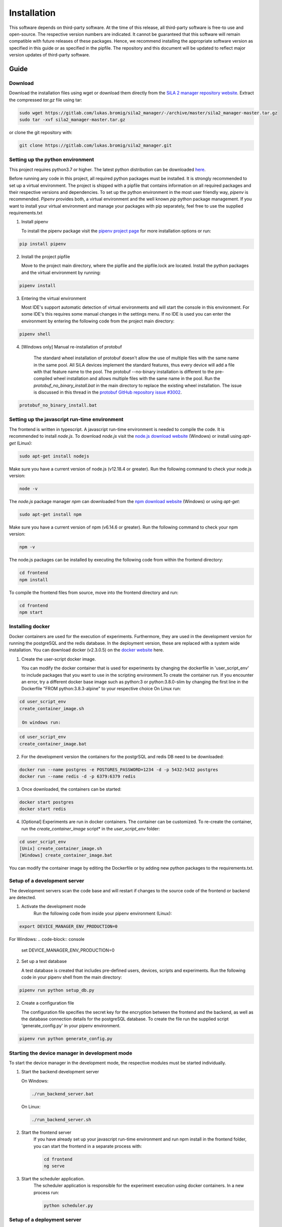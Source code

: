 Installation
=============

This software depends on third-party software. At the time of this release, all third-party software is free-to use and
open-source. The respective version numbers are indicated. It cannot be guaranteed that this software will remain
compatible with future releases of these packages. Hence, we recommend installing the appropriate software version as
specified in this guide or as specified in the pipfile. The repository and this document will be updated to reflect
major version updates of third-party software.

Guide
------
Download
^^^^^^^^^^
Download the installation files using wget or download them directly from the `SiLA 2 manager repository website <https://gitlab.com/lukas.bromig/sila2_manager/-/tree/master>`_.
Extract the compressed *tar.gz* file using tar:

.. code-block:: console

    sudo wget https://gitlab.com/lukas.bromig/sila2_manager/-/archive/master/sila2_manager-master.tar.gz
    sudo tar -xvf sila2_manager-master.tar.gz

or clone the git repository with:

.. code-block:: console

    git clone https://gitlab.com/lukas.bromig/sila2_manager.git


Setting up the python environment
^^^^^^^^^^^^^^^^^^^^^^^^^^^^^^^^^^^^
This project requires python3.7 or higher. The latest python distribution can be downloaded `here <https://pypi.org/project/pipenv/>`_.

Before running any code in this project, all required python packages must be installed.
It is strongly recommended to set up a virtual environment. The project is shipped with a pipfile that contains
information on all required packages and their respective versions and dependencies.
To set up the python environment in the most user friendly way, *pipenv* is recommended.
*Pipenv* provides both, a virtual environment and the well known *pip* python package management.
If you want to install your virtual environment and manage your packages with pip separately,
feel free to use the supplied requirements.txt

1. Install pipenv

   To install the pipenv package visit the `pipenv project page <https://pypi.org/project/pipenv/>`_ for more installation options or run:

.. code-block:: console

    pip install pipenv

2. Install the project pipfile

   Move to the project main directory, where the pipfile and the pipfile.lock are located. Install the
   python packages and the virtual environment by running:

.. code-block:: console

   pipenv install


3. Entering the virtual environment

   Most IDE's support automatic detection of virtual environments and will start the console in this environment.
   For some IDE's this requires some manual changes in the settings menu.
   If no IDE is used you can enter the environment by entering the following code from the project main directory:

.. code-block:: console

   pipenv shell

4. [Windows only] Manual re-installation of protobuf

    The standard wheel installation of protobuf doesn't allow the use of multiple files with the same name in the same
    pool. All SiLA devices implement the standard features, thus every device will add a file with that feature name to
    the pool. The protobuf --no-binary installation is different to the pre-compiled wheel installation and allows
    multiple files with the same name in the pool. Run the *protobuf_no_binary_install.bat* in the main directory to
    replace the existing wheel installation. The issue is discussed in this thread in the
    `protobuf GitHub repository issue #3002 <https://github.com/protocolbuffers/protobuf/issues/3002>`_.

.. code-block:: console

   protobuf_no_binary_install.bat


Setting up the javascript run-time environment
^^^^^^^^^^^^^^^^^^^^^^^^^^^^^^^^^^^^^^^^^^^^^^^^
The frontend is written in typescript. A javascript run-time environment is needed to compile the code. It is recommended
to install *node.js*. To download *node.js* visit the `node.js download website <https://nodejs.org/en/download/>`_ (Windows) or install using *apt-get* (Linux):

.. code-block:: console

    sudo apt-get install nodejs

Make sure you have a current version of node.js (v12.18.4 or greater). Run the following command to check your node.js version:

.. code-block:: console

    node -v

The *node.js* package manager *npm* can downloaded from the `npm download website <https://nodejs.org/en/>`_ (Windows) or using *apt-get*:

.. code-block:: console

   sudo apt-get install npm

Make sure you have a current version of npm (v6.14.6 or greater). Run the following command to check your npm version:

.. code-block:: console

    npm -v

The node.js packages can be installed by executing the following code from within the frontend directory:

.. code-block:: console

    cd frontend
    npm install

To compile the frontend files from source, move into the frontend directory and run:

.. code-block:: console

    cd frontend
    npm start

Installing docker
^^^^^^^^^^^^^^^^^^
Docker containers are used for the execution of experiments. Furthermore, they are used in the development version
for running the postgreSQL and the redis database. In the deployment version, these are replaced with a system wide installation.
You can download docker (v2.3.0.5) on the `docker website <https://www.docker.com/products/docker-desktop>`_ here.

1. Create the user-script docker image.

   You can modify the docker container that is used for experiments by changing the dockerfile in 'user_script_env'
   to include packages that you want to use in the scripting environment.To create the container run. If you encounter 
   an error, try a different docker base image such as python:3 or python:3.8.0-slim by changing the first line in the 
   Dockerfile "FROM python:3.8.3-alpine" to your respective choice On Linux run:

.. code-block:: console

   cd user_script_env
   create_container_image.sh

    On windows run:


.. code-block:: console

   cd user_script_env
   create_container_image.bat

2. For the development version the containers for the postgrSQL and redis DB need to be downloaded:

.. code-block:: console

   docker run --name postgres -e POSTGRES_PASSWORD=1234 -d -p 5432:5432 postgres
   docker run --name redis -d -p 6379:6379 redis

3. Once downloaded, the containers can be started:

.. code-block:: console

   docker start postgres
   docker start redis

4. [Optional] Experiments are run in docker containers. The container can be customized. To re-create the container, run the *create_container_image* script* in the *user_script_env* folder:

.. code-block:: console

   cd user_script_env
   [Unix] create_container_image.sh
   [Windows] create_container_image.bat


You can modify the container image by editing the Dockerfile or by adding new python packages to the requirements.txt.

Setup of a development server
^^^^^^^^^^^^^^^^^^^^^^^^^^^^^^
The development servers scan the code base and will restart if changes to the source code of the frontend or backend are detected.

1. Activate the development mode
    Run the following code from inside your pipenv environment (Linux):

.. code-block:: console

    export DEVICE_MANAGER_ENV_PRODUCTION=0


For Windows:
.. code-block:: console

    set DEVICE_MANAGER_ENV_PRODUCTION=0


2. Set up a test database

   A test database is created that includes pre-defined users, devices, scripts and experiments.
   Run the following code in your pipenv shell from the main directory:

.. code-block:: python

   pipenv run python setup_db.py

2. Create a configuration file

   The configuration file specifies the secret key for the encryption between the frontend and the backend, as well as the database connection details for the postgreSQL database.
   To create the file run the supplied script 'generate_config.py' in your pipenv environment.

.. code-block:: python

   pipenv run python generate_config.py

Starting the device manager in development mode
^^^^^^^^^^^^^^^^^^^^^^^^^^^^^^^^^^^^^^^^^^^^^^^^
To start the device manager in the development mode, the respective modules must be started individually.

1. Start the backend development server

   On Windows:

   .. code-block:: console

        ./run_backend_server.bat

   On Linux:

   .. code-block:: console

        ./run_backend_server.sh

2. Start the frontend server
    If you have already set up your javascript run-time environment and run npm install in the frontend folder,
    you can start the frontend in a separate process with:

    .. code-block:: console

        cd frontend
        ng serve

3. Start the scheduler application.
    The scheduler application is responsible for the experiment execution using docker containers. In a new process run:

    .. code-block:: console

        python scheduler.py


Setup of a deployment server
^^^^^^^^^^^^^^^^^^^^^^^^^^^^^^^
This documentation will guide you through the installation process of the SiLA 2 Manager.
Server deployment is explained for systems running Ubuntu 12.04.

**First Install**

1. Install nginx
    To run the device manager web-service, *nginx* is required. *Nginx* is an open-source webserver-software. On Linux
    systems it can be installed using *apt* (Linux):

.. code-block:: console

    sudo apt install nginx

in this project *nginx* v.1.18.0 is used.

2. Install PostgreSQL
    `Download the PostgreSQL <https://www.postgresql.org/download/>`_ database and install it (Windows and others).
    PostgreSQL can also be installed using *apt* (Linux):

.. code-block:: console

    sudo apt install postgresql-12
    sudo apt install postgresql-client-12

In this project *postgreSQL* v.13 is used.

.. seealso::If the default port and password aren't used, make sure to update the config file generated by the *generate_config.py* script.

3. Install Docker
    Use the [official instructions](https://docs.docker.com/engine/install/ubuntu/)

4. Install Redis
    `Download the redis <https://redis.io/download>`_  in-memory database and install it. Redis can be installed using apt as well:

.. code-block:: console

    sudo apt install redis-server

In this project *redis v.6.0.9* is used.

5. Install supervisor

.. code-block:: console

    sudo apt install supervisor

6. Install and run pipenv

.. code-block:: console

    sudo apt install pipenv
    sudo mkdir .venv
    sudo pipenv sync

7. Fix protobuf installation
Uninstall protobuf and reinstall it using the --no-binary flag.

.. code-block:: console

    pipenv shell
    sudo pipenv uninstall protobuf

Check that protobuf has been uninstalled (Replace <usr> with your username!):

.. code-block:: console

    pip3 list
    sudo pip3 install --no-binary=:all: -t /home/<usr>/sila2_device_manager/.venv/lib/python3.8/site-packages protobuf==3.15.0
    [sudo pip3 install --no-binary=:all: protobuf==3.15.0]

Check that protobuf has been reinstalled.

8. Replace some files in the sila2lib of the virtual environment:

.. code-block:: console

    sudo pipenv run python3.8 replace_files.py

9. Install and enable nginx config

.. code-block:: console

    sudo cp server-config/device-manager.conf /etc/nginx/sites-available/
    sudo ln -s /etc/nginx/sites-available/device-manager.conf
    /etc/nginx/sites-enabled/device-manager.conf


10. Install supervisor config

.. code-block:: console

    sudo cp server-config/device-manager-backend.supervisor.conf /etc/supervisor/conf.d
    sudo cp server-config/device-manager-scheduler.supervisor.conf /etc/supervisor/conf.d

11. Create the device-manager user and group and add yourself

.. code-block:: console

    sudo adduser --system --no-create-home --group --ingroup docker device-manager
    sudo gpasswd -a your-user-name device-manager

12. Create www directory

.. code-block:: console

    sudo mkdir /var/www/html/device-manager-frontend
    chmod -R device-manager /var/www/html/device-manager-frontend
    chgrp -R device-manager /var/www/html/device-manager-frontend
    chmod -R 775 /var/www/html/device-manager-frontend

13. Create backend config directory

.. code-block:: console

    sudo mkdir /etc/device-manager/

14. Start and enable PostgreSQL

.. code-block:: console

    sudo systemctl enable postgresql.service
    sudo systemctl start postgresql.service

15. Set PostgreSQL password

.. code-block:: console

    sudo -u postgres psql postgres
    \password postgres
    <enter password>
    \q

Fill the database with some initial values and example/ test information:

.. code-block:: console

    python setup_db.py


16. Start and enable Docker

.. code-block:: console

    sudo systemctl enable docker.service
    sudo systemctl start docker.service

17. Enable and configure Redis
edit /etc/redis/redis.conf and change *supervised no* to *supervised systemd*

.. code-block:: console

    sudo systemctl enable redis.service
    sudo systemctl start redis.service

18. Create the user-script docker image

.. code-block:: console

    cd user_script_env
    sudo docker build -t user_script .
    cd ..

19. Deploy backend service

.. code-block:: console

    sudo pipenv run ./deploy_backend.sh

20. Edit Device-Manager Configuration File
The configuration files are located in the main directory under:

.. code-block:: console

    ./server-config/device-manager.conf
    ./server-config/device-manager-backend.supervisor.conf
    ./server-config/device-manager-scheduler.supervisor.conf

21. Build and install frontend

.. code-block:: console

    cd frontend
    sudo make
    sudo make install
    cd ..

22. Start and enable Nginx

.. code-block:: console

    sudo systemctl enable nginx.service
    sudo systemctl start nginx.service

23. Start and enable Supervisor

.. code-block:: console

    sudo systemctl enable supervisor.service
    sudo systemctl start supervisor.service

**Deploying new versions**
To deploy a new version its often enough to repeat step 19 and 21. Then restart nginx
and supervisor by using:

.. code-block:: console

    sudo systemctl restart nginx.service
    sudo systemctl restart supervisor.service

If you made changes to the PostgreSQL database entries, you need to delete old entries and setup a new one. Don't forget
to adjust the database setup script according to the changes made. Run the following code from within the root directory
of the repository/ your installation.

.. code-block:: console

        pipenv shell
        python3.8 delete_db.py
        python3.8 setup_db.py


**Server management**
You can use *supervisorctl* to manage the backend and scheduler processes separately.
The logs of the backend and the scheduler can be viewed under: */var/log/device-manager*.
The logs of the docker containers are located here: */$TEMPDIR/device-manager/container*
To restart the backend or the scheduler service, use *supervisorctl*. Enter *supervisorctl*:

.. code-block:: console

    sudo supervisorctl

and run the restart command for the respective service:

.. code-block:: console

    restart backend:device-manager-backend-0
    restart scheduler:device-manager-scheduler-0


**Important paths**
The most important paths are listed below. If you have trouble with the services, check out the log files! You have to
replace <your_username> with the username respective username you are using (Either your username or the username you created for
the SiLA Manager.

.. list-table:: Under Linux
   :widths: 50 50
   :header-rows: 1

   * - Content
     - File Path
   * - The installation directory of the SiLA 2 Manager
     - /home/<your_username>/sila2_device_manager
   * - The directory of the virtual environment
     - /home/<your_username>/sila2_device_manager/.venv
   * - The logs of the backend and scheduler service
     - /var/log/device-manager
   * - The logs of the supervisord service software
     - /var/log/supervisor
   * - The SiLA client files generated by the dynamic client
     - /tmp/device-manager/SiLA
   * - The container logs of the experiments
     - /tmp/device_manager/container


.. list-table:: Under Windows
   :widths: 50 50
   :header-rows: 1

   * - Content
     - File Path
   * - The directory of the virtual environment
     - <your_install_directory>\sila2_device_manager\.venv or C:\Users\<your_username>\.virtualenvs
   * - The logs of the backend and scheduler service
     - Todo: Add Windows equivalent for: /var/log/device-manager
   * - The SiLA client files generated by the dynamic client
     - C:\Users\<your_username>\AppData\Local\Temp\device-manager\SiLA
   * - The container logs of the experiments
     - C:\Users\<your_username>\AppData\Local\Temp\device-manager\container
